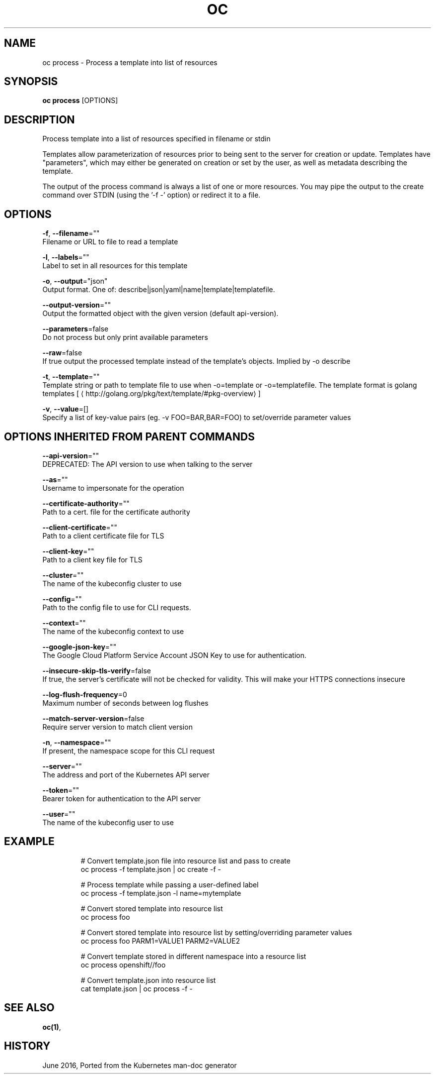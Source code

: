 .TH "OC" "1" " Openshift CLI User Manuals" "Openshift" "June 2016"  ""


.SH NAME
.PP
oc process \- Process a template into list of resources


.SH SYNOPSIS
.PP
\fBoc process\fP [OPTIONS]


.SH DESCRIPTION
.PP
Process template into a list of resources specified in filename or stdin

.PP
Templates allow parameterization of resources prior to being sent to the server for creation or update. Templates have "parameters", which may either be generated on creation or set by the user, as well as metadata describing the template.

.PP
The output of the process command is always a list of one or more resources. You may pipe the output to the create command over STDIN (using the '\-f \-' option) or redirect it to a file.


.SH OPTIONS
.PP
\fB\-f\fP, \fB\-\-filename\fP=""
    Filename or URL to file to read a template

.PP
\fB\-l\fP, \fB\-\-labels\fP=""
    Label to set in all resources for this template

.PP
\fB\-o\fP, \fB\-\-output\fP="json"
    Output format. One of: describe|json|yaml|name|template|templatefile.

.PP
\fB\-\-output\-version\fP=""
    Output the formatted object with the given version (default api\-version).

.PP
\fB\-\-parameters\fP=false
    Do not process but only print available parameters

.PP
\fB\-\-raw\fP=false
    If true output the processed template instead of the template's objects. Implied by \-o describe

.PP
\fB\-t\fP, \fB\-\-template\fP=""
    Template string or path to template file to use when \-o=template or \-o=templatefile.  The template format is golang templates [
\[la]http://golang.org/pkg/text/template/#pkg-overview\[ra]]

.PP
\fB\-v\fP, \fB\-\-value\fP=[]
    Specify a list of key\-value pairs (eg. \-v FOO=BAR,BAR=FOO) to set/override parameter values


.SH OPTIONS INHERITED FROM PARENT COMMANDS
.PP
\fB\-\-api\-version\fP=""
    DEPRECATED: The API version to use when talking to the server

.PP
\fB\-\-as\fP=""
    Username to impersonate for the operation

.PP
\fB\-\-certificate\-authority\fP=""
    Path to a cert. file for the certificate authority

.PP
\fB\-\-client\-certificate\fP=""
    Path to a client certificate file for TLS

.PP
\fB\-\-client\-key\fP=""
    Path to a client key file for TLS

.PP
\fB\-\-cluster\fP=""
    The name of the kubeconfig cluster to use

.PP
\fB\-\-config\fP=""
    Path to the config file to use for CLI requests.

.PP
\fB\-\-context\fP=""
    The name of the kubeconfig context to use

.PP
\fB\-\-google\-json\-key\fP=""
    The Google Cloud Platform Service Account JSON Key to use for authentication.

.PP
\fB\-\-insecure\-skip\-tls\-verify\fP=false
    If true, the server's certificate will not be checked for validity. This will make your HTTPS connections insecure

.PP
\fB\-\-log\-flush\-frequency\fP=0
    Maximum number of seconds between log flushes

.PP
\fB\-\-match\-server\-version\fP=false
    Require server version to match client version

.PP
\fB\-n\fP, \fB\-\-namespace\fP=""
    If present, the namespace scope for this CLI request

.PP
\fB\-\-server\fP=""
    The address and port of the Kubernetes API server

.PP
\fB\-\-token\fP=""
    Bearer token for authentication to the API server

.PP
\fB\-\-user\fP=""
    The name of the kubeconfig user to use


.SH EXAMPLE
.PP
.RS

.nf
  # Convert template.json file into resource list and pass to create
  oc process \-f template.json | oc create \-f \-
  
  # Process template while passing a user\-defined label
  oc process \-f template.json \-l name=mytemplate
  
  # Convert stored template into resource list
  oc process foo
  
  # Convert stored template into resource list by setting/overriding parameter values
  oc process foo PARM1=VALUE1 PARM2=VALUE2
  
  # Convert template stored in different namespace into a resource list
  oc process openshift//foo
  
  # Convert template.json into resource list
  cat template.json | oc process \-f \-

.fi
.RE


.SH SEE ALSO
.PP
\fBoc(1)\fP,


.SH HISTORY
.PP
June 2016, Ported from the Kubernetes man\-doc generator
